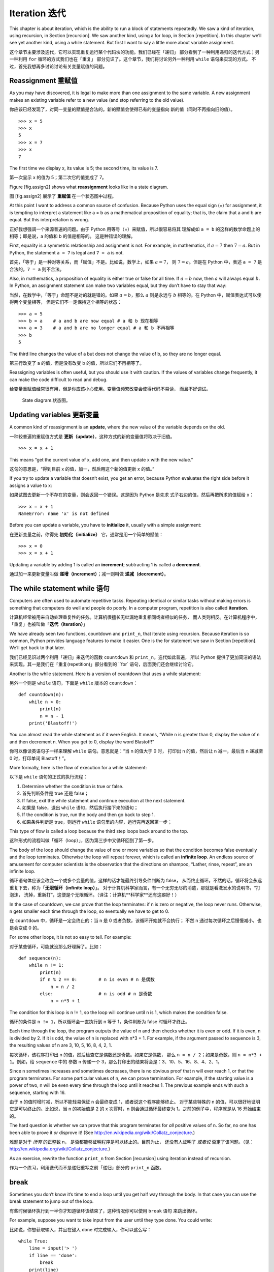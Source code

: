 Iteration 迭代
==============

This chapter is about iteration, which is the ability to run a block of
statements repeatedly. We saw a kind of iteration, using recursion, in
Section [recursion]. We saw another kind, using a for loop, in
Section [repetition]. In this chapter we’ll see yet another kind, using
a while statement. But first I want to say a little more about variable
assignment.

这个章节主要涉及迭代，它可以实现重复运行某个代码块的功能。我们已经在「递归」
部分看到了一种利用递归的迭代方式；另一种利用 ``for`` 循环的方式我们也在「重复」
部分见识了。这个章节，我们将讨论另外一种利用 ``while`` 语句来实现的方式。
不过，首先我想再多讨论讨论有关变量赋值的问题。


Reassignment 重赋值
-------------------

As you may have discovered, it is legal to make more than one assignment
to the same variable. A new assignment makes an existing variable refer
to a new value (and stop referring to the old value).

你应该已经发现了，对同一变量的赋值是合法的。新的赋值会使得已有的变量指向
新的值（同时不再指向旧的值）。

::

    >>> x = 5
    >>> x
    5
    >>> x = 7
    >>> x
    7

The first time we display x, its value is 5; the second time, its value
is 7.

第一次显示 x 的值为 5；第二次它的值变成了 7。

Figure [fig.assign2] shows what **reassignment** looks like in a state
diagram.

图 [fig.assign2] 展示了 **重赋值** 在一个状态图中过程。


At this point I want to address a common source of confusion. Because
Python uses the equal sign (=) for assignment, it is tempting to
interpret a statement like a = b as a mathematical proposition of
equality; that is, the claim that a and b are equal. But this
interpretation is wrong.

正好我想强调一个来源普遍的问题。由于 Python 用等号（=）来赋值，所以很容易将其
理解成如 ``a = b`` 的这样的数学命题上的相等；即是说，a 的值和 b 的值是相等的。
这是种错误的理解。

First, equality is a symmetric relationship and assignment is not. For
example, in mathematics, if :math:`a=7` then :math:`7=a`. But in Python,
the statement ``a = 7`` is legal and ``7 = a`` is not.

首先，「等于」是一种对等关系，而「赋值」不是。比如说，数学上，如果 :math:`a=7`，
则 :math:`7=a`。但是在 Python 中，表述 ``a = 7`` 是合法的，``7 = a`` 则不合法。

Also, in mathematics, a proposition of equality is either true or false
for all time. If :math:`a=b` now, then :math:`a` will always equal
:math:`b`. In Python, an assignment statement can make two variables
equal, but they don’t have to stay that way:

当然，在数学中，「等于」命题不是对的就是错的。如果 :math:`a=b`，那么 :math:`a`
则是永远与 :math:`b` 相等的。在 Python 中，赋值表达式可以使得两个变量相等，
但是它们不一定保持这个相等的状态：

::

    >>> a = 5
    >>> b = a    # a and b are now equal # a 和 b 现在相等
    >>> a = 3    # a and b are no longer equal # a 和 b 不再相等
    >>> b
    5

The third line changes the value of a but does not change the value of
b, so they are no longer equal.

第三行改变了 a 的值，但是没有改变 b 的值，所以它们不再相等了。

Reassigning variables is often useful, but you should use it with
caution. If the values of variables change frequently, it can make the
code difficult to read and debug.

给变量重赋值经常很有用，但是你应该小心使用。变量值频繁改变会使得代码不易读，
而且不好调试。

.. figure:: figs/assign2.pdf
   :alt: State diagram.

   State diagram.状态图。

Updating variables 更新变量
---------------------------

A common kind of reassignment is an **update**, where the new value of
the variable depends on the old.

一种较普遍的重赋值方式是 **更新（update）**，这种方式的新的变量值将取决于旧值。

::

    >>> x = x + 1

This means “get the current value of x, add one, and then update x with
the new value.”

这句的意思是，“得到目前 x 的值，加一，然后用这个新的值更新 x 的值。”

If you try to update a variable that doesn’t exist, you get an error,
because Python evaluates the right side before it assigns a value to x:

如果试图去更新一个不存在的变量，则会返回一个错误。这是因为 Python 是先求
式子右边的值，然后再把所求的值赋给 x：

::

    >>> x = x + 1
    NameError: name 'x' is not defined

Before you can update a variable, you have to **initialize** it, usually
with a simple assignment:

在更新变量之前，你得先 **初始化（initialize）** 它，通常是用一个简单的赋值：

::

    >>> x = 0
    >>> x = x + 1

Updating a variable by adding 1 is called an **increment**; subtracting
1 is called a **decrement**.

通过加一来更新变量叫做 **递增（increment）**；减一则叫做 **递减（decrement）**。

The while statement  while 语句
-------------------------------

Computers are often used to automate repetitive tasks. Repeating
identical or similar tasks without making errors is something that
computers do well and people do poorly. In a computer program,
repetition is also called **iteration**.

计算机经常被用来自动处理重复性的任务。计算机很擅长无纰漏地重复相同或者相似的任务，
而人类则相反。在计算机程序中，「重复」也被叫做「**迭代（iteration）**」

We have already seen two functions, countdown and ``print_n``, that
iterate using recursion. Because iteration is so common, Python provides
language features to make it easier. One is the for statement we saw in
Section [repetition]. We’ll get back to that later.

我们已经见识过两个利用「递归」来迭代的函数 ``countdown`` 和 ``print_n``。迭代如此普遍，
所以 Python 提供了更加简洁的语法来实现。其一是我们在「重复(repetition)」部分看到的
``for` 语句，后面我们还会继续讨论它。

Another is the while statement. Here is a version of countdown that uses
a while statement:

另外一个则是 ``while`` 语句，下面是 ``while`` 版本的 ``countdown``：

::

    def countdown(n):
        while n > 0:
            print(n)
            n = n - 1
        print('Blastoff!')

You can almost read the while statement as if it were English. It means,
“While n is greater than 0, display the value of n and then decrement n.
When you get to 0, display the word Blastoff!”

你可以像读英语句子一样来理解 ``while`` 语句。意思就是：“当 n 的值大于 0 时，
打印出 n 的值，然后让 n 减一，最后当 n 递减至 0 时，打印单词 Blastoff！”。

More formally, here is the flow of execution for a while statement:

以下是 ``while`` 语句的正式的执行流程：

#. Determine whether the condition is true or false.

#. 首先判断条件是 true 还是 false；

#. If false, exit the while statement and continue execution at the next
   statement.

#. 如果是 false，退出 ``while`` 语句，然后执行接下来的语句；

#. If the condition is true, run the body and then go back to step 1.

#. 如果条件判断是 true，则运行 ``while`` 语句里的内容，运行完再返回第一步；

This type of flow is called a loop because the third step loops back
around to the top.

这种形式的流程叫做「循环（loop）」，因为第三步中又循环回到了第一步。

The body of the loop should change the value of one or more variables so
that the condition becomes false eventually and the loop terminates.
Otherwise the loop will repeat forever, which is called an **infinite
loop**. An endless source of amusement for computer scientists is the
observation that the directions on shampoo, “Lather, rinse, repeat”, are
an infinite loop.

循环语句体应该会改变一个或多个变量的值，这样的话才能最终引导条件判断为 false，
从而终止循环。不然的话，循环将会永远重复下去，称为「**无限循环（infinite loop）**」。
对于计算机科学家而言，有一个无穷无尽的消遣，那就是看洗发水的说明书，“打泡沫，
洗掉，重新打”，这便是个无限循环。（译注：计算机**科学家**还有这癖好！）

In the case of countdown, we can prove that the loop terminates: if n is
zero or negative, the loop never runs. Otherwise, n gets smaller each
time through the loop, so eventually we have to get to 0.

在 ``countdown`` 中，循环是一定会终止的：当 n 是 0 或者负数，该循环开始就不会执行；
不然 n 通过每次循环之后慢慢减小，也是会变成 0 的。

For some other loops, it is not so easy to tell. For example:

对于某些循环，可能就没那么好理解了。比如：

::

    def sequence(n):
        while n != 1:
            print(n)
            if n % 2 == 0:        # n is even # n 是偶数
                n = n / 2
            else:                 # n is odd # n 是奇数
                n = n*3 + 1

The condition for this loop is n != 1, so the loop will continue until n
is 1, which makes the condition false.

循环的条件是 ``n != 1``，所以循环会一直执行到 n 等于 1，条件判断为 false 时循环才终止。

Each time through the loop, the program outputs the value of n and then
checks whether it is even or odd. If it is even, n is divided by 2. If
it is odd, the value of n is replaced with n\*3 + 1. For example, if the
argument passed to sequence is 3, the resulting values of n are 3, 10,
5, 16, 8, 4, 2, 1.

每次循环，该程序打印出 n 的值，然后检查它是偶数还是奇数。如果它是偶数，
那么 ``n = n / 2``；如果是奇数，则 ``n = n*3 + 1``。例如，给 ``sequence`` 中的
参数 n 传递一个 3，那么打印出的结果将会是：3、10、5、16、8、4、2、1。

Since n sometimes increases and sometimes decreases, there is no obvious
proof that n will ever reach 1, or that the program terminates. For some
particular values of n, we can prove termination. For example, if the
starting value is a power of two, n will be even every time through the
loop until it reaches 1. The previous example ends with such a sequence,
starting with 16.

由于 n 的值时增时减，所以不能轻易保证 n 会最终变成 1，或者说这个程序能够终止。
对于某些特殊的 n 的值，可以很好地证明它是可以终止的。比如说，当 n 的初始值是 2
的 x 次幂时，n 则会通过循环最终变为 1。之前的例子中，程序就是从 16 开始结束的。


The hard question is whether we can prove that this program terminates
for *all* positive values of n. So far, no one has been able to prove it
*or* disprove it! (See http://en.wikipedia.org/wiki/Collatz_conjecture.)

难题是对于 *所有* 的正整数 n， 是否都能够证明程序是可以终止的。目前为止，
还没有人证明了 *或者说* 否定了该问题。（见：http://en.wikipedia.org/wiki/Collatz_conjecture.）

As an exercise, rewrite the function ``print_n`` from
Section [recursion] using iteration instead of recursion.

作为一个练习，利用迭代而不是递归重写之前「递归」部分的 ``print_n`` 函数。

break
-----

Sometimes you don’t know it’s time to end a loop until you get half way
through the body. In that case you can use the break statement to jump
out of the loop.

有些时候循环执行到一半你才知道循环该结束了，这种情况你可以使用 ``break`` 语句
来跳出循环。

For example, suppose you want to take input from the user until they
type done. You could write:

比如说，你想获取输入，并且在键入 done 时完成输入，你可以这么写：

::

    while True:
        line = input('> ')
        if line == 'done':
            break
        print(line)

    print('Done!')

The loop condition is True, which is always true, so the loop runs until
it hits the break statement.

循环条件总是 true，所以该循环会一直执行直到碰到 ``break``。

Each time through, it prompts the user with an angle bracket. If the
user types done, the break statement exits the loop. Otherwise the
program echoes whatever the user types and goes back to the top of the
loop. Here’s a sample run:

每次要求输入，程序都会给出一个尖括号（>）提示。如果用户输入 done，执行 break 语句
跳出循环。否则，程序就会一直打印出用户所输入的内容并且跳到循环开始，以下是一个运行实例：

::

    > not done
    not done
    > done
    Done!

This way of writing while loops is common because you can check the
condition anywhere in the loop (not just at the top) and you can express
the stop condition affirmatively (“stop when this happens”) rather than
negatively (“keep going until that happens”).

这是种很常见的 ``while`` 循环的写法，你可以随时随地在循环内部判断条件
（而不是只在循环开始），也就意味着，你可以主动设定终止条件（“该结束时就结束”），
而不是被动地等着终止（“继续运行直到条件满足”）。

Square roots 平方根
------------------------

Loops are often used in programs that compute numerical results by
starting with an approximate answer and iteratively improving it.

循环常被用于计算数值的程序中，这种方法开始先得到一个大概的值，然后
通过迭代来获得更加精确的值。

For example, one way of computing square roots is Newton’s method.
Suppose that you want to know the square root of :math:`a`. If you start
with almost any estimate, :math:`x`, you can compute a better estimate
with the following formula:

举个例子，「牛顿法（Newton's method）」是计算平方根的一种方法。如果想要得到
:math:`a` 的平方根，通过一个大概的估算值 :math:`x` 你可以利用下面的公式来
计算较为精确的值：

.. math:: y = \frac{x + a/x}{2}

 For example, if :math:`a` is 4 and :math:`x` is 3:

 比如说，假定 :math:`a` 是 4，:math:`x` 是 3：

::

    >>> a = 4
    >>> x = 3
    >>> y = (x + a/x) / 2
    >>> y
    2.16666666667

The result is closer to the correct answer (:math:`\sqrt{4} = 2`). If we
repeat the process with the new estimate, it gets even closer:

可以看到得到的值与真实值（:math:`\sqrt{4} = 2`）已经很接近了，如果我们用这个值
再重新运算一遍，它将得到更为接近的值。

::

    >>> x = y
    >>> y = (x + a/x) / 2
    >>> y
    2.00641025641

After a few more updates, the estimate is almost exact:

再通过多几次的运算，这个估算可以说已经是很精确了。

::

    >>> x = y
    >>> y = (x + a/x) / 2
    >>> y
    2.00001024003
    >>> x = y
    >>> y = (x + a/x) / 2
    >>> y
    2.00000000003

In general we don’t know ahead of time how many steps it takes to get to
the right answer, but we know when we get there because the estimate
stops changing:

一般来说，我们事先不会知道要多少步才能得到真实值，我们知道的是当得到真实值后，
估算的值就不会再改变了。

::

    >>> x = y
    >>> y = (x + a/x) / 2
    >>> y
    2.0
    >>> x = y
    >>> y = (x + a/x) / 2
    >>> y
    2.0

When y == x, we can stop. Here is a loop that starts with an initial
estimate, x, and improves it until it stops changing:

可以看到，终止条件即是：``y == x`` ，下面这个循环就是利用一个初始估值 x，
循序渐进地估算，直到估值不再变化，循环终止，即得到真实值。

::

    while True:
        print(x)
        y = (x + a/x) / 2
        if y == x:
            break
        x = y

For most values of a this works fine, but in general it is dangerous to
test float equality. Floating-point values are only approximately right:
most rational numbers, like :math:`1/3`, and irrational numbers, like
:math:`\sqrt{2}`, can’t be represented exactly with a float.

上面的程序可以适用于大多数的 a 的值，不过一般来说，最好不要去检查两个浮点数
是否相等。浮点数只能大约表示：对于大多数有理数，如 :math:`1/3`,以及无理数，
如 :math:`\sqrt{2}`,是不能精确用浮点数表示的。

Rather than checking whether x and y are exactly equal, it is safer to
use the built-in function abs to compute the absolute value, or
magnitude, of the difference between them:

与其检查 x 和 y 的值是否是精确的相等，使用内置函数 ``abs`` 来计算它们之间不同的绝对值或者是
数量级是更为安全的做法。

::

        if abs(y-x) < epsilon:
            break

Where ``epsilon`` has a value like 0.0000001 that determines how close
is close enough.

变量 ``epsilon`` 是一个决定其精确度的值，如 0.0000001。

Algorithms 算法
----------------

Newton’s method is an example of an **algorithm**: it is a mechanical
process for solving a category of problems (in this case, computing
square roots).

「牛顿法」就是一个 **算法（Algorithm）** 的例子：它是一个解决一系列问题的机械化过程
（这个例子中是为了计算平方根）。

To understand what an algorithm is, it might help to start with
something that is not an algorithm. When you learned to multiply
single-digit numbers, you probably memorized the multiplication table.
In effect, you memorized 100 specific solutions. That kind of knowledge
is not algorithmic.

为了理解「算法」是什么，我们先来讨论下什么不是「算法」。当你学习个位数的乘法时，
你可能背出了乘法表。实际上，你已经记住了 100 个确切的答案。这种计算并不是我们
要说的「算法」。

But if you were “lazy”, you might have learned a few tricks. For
example, to find the product of :math:`n` and 9, you can write
:math:`n-1` as the first digit and :math:`10-n` as the second digit.
This trick is a general solution for multiplying any single-digit number
by 9. That’s an algorithm!

不过，如果你比较 “懒”，你可能就会找到一些诀窍。比如说为了计算 :math:`n`
和 9 的乘积，你可以把 :math:`n-1` 作为乘积的第一位数，再把 :math:`10-n` 作
为乘积的第二位数，从而得到它们的乘积。这是种普遍的用于计算任意个位数
与 9 相乘的诀窍。 这种诀窍就是种「算法」。

Similarly, the techniques you learned for addition with carrying,
subtraction with borrowing, and long division are all algorithms. One of
the characteristics of algorithms is that they do not require any
intelligence to carry out. They are mechanical processes where each step
follows from the last according to a simple set of rules.

类似的，你所学过的进位加法、借位减法、以及长除法都是算法。算法的特点之一
就是不需要过多的脑力计算就能得到结果。算法是一个机械的过程，每一步都是依
据简单的规则集跟着上一步来执行的。

Executing algorithms is boring, but designing them is interesting,
intellectually challenging, and a central part of computer science.

执行算法的过程显然是很乏味的，但是设计算法就比较有趣了，设计算法不但是智
力上的挑战，更是计算机科学中的一个主要学科。

Some of the things that people do naturally, without difficulty or
conscious thought, are the hardest to express algorithmically.
Understanding natural language is a good example. We all do it, but so
far no one has been able to explain *how* we do it, at least not in the
form of an algorithm.

人们所做的自然而然的、毫无难度或者说无意识的事情往往是最难用算法来阐释的。
比如说，要理解自然语言就是个很好的例子。谁都可以自然而然地理解语言，但是目前，
却还没有人能够解释我们是 *怎么（how）* 理解的，至少可以说这种理解不是一种算法的形式。

Debugging 调试
---------------

As you start writing bigger programs, you might find yourself spending
more time debugging. More code means more chances to make an error and
more places for bugs to hide.

当你开始写更为复杂的程序时，你会发现你的大部分时间都花费在调试上。更多的
代码意味着更大的报错概率，并且有着更多的隐藏 Bug 的地方。

One way to cut your debugging time is “debugging by bisection”. For
example, if there are 100 lines in your program and you check them one
at a time, it would take 100 steps.

有一种节约调试时间的方法就是“对分调试”。比如说，100 行的程序，如果一行行
检查，就需要 100 步。

Instead, try to break the problem in half. Look at the middle of the
program, or near it, for an intermediate value you can check. Add a
print statement (or something else that has a verifiable effect) and run
the program.

取而代之，试着将问题拆为两半。检查代码中间部分或者附近的中间值，加上一行
``print()`` 语句（或者其他可以检验的措施），然后重新运行程序。

If the mid-point check is incorrect, there must be a problem in the
first half of the program. If it is correct, the problem is in the
second half.

如果中间部分的检查是不对的，那么就说明程序的前半部分存在问题。如果是对的，
则说明是后半部分出错了。

Every time you perform a check like this, you halve the number of lines
you have to search. After six steps (which is fewer than 100), you would
be down to one or two lines of code, at least in theory.

每次这样检查，你要检查的行数都会减半。大约 6 步之后（这时小于 100 行了），
理论上说，你将会找到这一行或者两行出错的代码。

In practice it is not always clear what the “middle of the program” is
and not always possible to check it. It doesn’t make sense to count
lines and find the exact midpoint. Instead, think about places in the
program where there might be errors and places where it is easy to put a
check. Then choose a spot where you think the chances are about the same
that the bug is before or after the check.

实践中可能并不能很好的确定程序的 “中间部分” 是什么，也有可能并不是那么适宜检查。
所以根据行数来取其中间行是没有意义的。此时，多考虑下程序中比较容易出问题的部分或者
比较适合检查的位置反而是比较好的做法，然后再在此基础上设定一个检查点，Bug 可能
就出在它的前面或者后面。

Glossary 术语
--------------

reassignment（重赋值）:
    Assigning a new value to a variable that already exists.

	给已经存在的变量赋一个新的值。

update（更新）:
    An assignment where the new value of the variable depends on the
    old.

	变量的新值取决于旧值的一种赋值。

initialization（初始化）:
    An assignment that gives an initial value to a variable that will be
    updated.

	给即将要更新的变量一个初始值的一种赋值。

increment（递增）:
    An update that increases the value of a variable (often by one).

	通过增加的方式来更新变量值（通常是加 1）

decrement（递减）:
    An update that decreases the value of a variable.

	通过减少的方式来更新变量值。

iteration（迭代）:
    Repeated execution of a set of statements using either a recursive
    function call or a loop.

	利用递归或者循环的方式来重复执行代某个码块的过程。

infinite loop（无限循环）:
    A loop in which the terminating condition is never satisfied.

	没有（满足）终止条件的循环。

algorithm（算法）:
    A general process for solving a category of problems.

	为解决一系列问题的通用过程。


Exercises 练习
--------------

Copy the loop from Section [squareroot] and encapsulate it in a function
called ``mysqrt`` that takes a as a parameter, chooses a reasonable
value of x, and returns an estimate of the square root of a.

把 「平方根」部分的循环复制过来，装进一个叫 ``mysqrt`` 的函数中，以 a 作为参数，
选择一个合适的 x 值，并且返回 a 的估算平方根。

To test it, write a function named ``test_square_root`` that prints a
table like this:

为了测试，写一个名为 ``test_squre_root`` 的函数。打印出如下表格：

::

    a   mysqrt(a)     math.sqrt(a)  diff
    -   ---------     ------------  ----
    1.0 1.0           1.0           0.0
    2.0 1.41421356237 1.41421356237 2.22044604925e-16
    3.0 1.73205080757 1.73205080757 0.0
    4.0 2.0           2.0           0.0
    5.0 2.2360679775  2.2360679775  0.0
    6.0 2.44948974278 2.44948974278 0.0
    7.0 2.64575131106 2.64575131106 0.0
    8.0 2.82842712475 2.82842712475 4.4408920985e-16
    9.0 3.0           3.0           0.0

The first column is a number, :math:`a`; the second column is the square
root of :math:`a` computed with ``mysqrt``; the third column is the
square root computed by math.sqrt; the fourth column is the absolute
value of the difference between the two estimates.

其中第一栏是 :math:`a` 的值，第二栏是 ``mysqrt`` 计算得到的 :math:`a` 的平方根，
第三栏是有由 ``math.sqrt`` 计算得到的平方根，第四栏则是这两个平方根相差的绝对值。

The built-in function eval takes a string and evaluates it using the
Python interpreter. For example:

内置函数 ``eval`` 是利用 Python 解释器来计算一个字符串的值。例如：

::

    >>> eval('1 + 2 * 3')
    7
    >>> import math
    >>> eval('math.sqrt(5)')
    2.2360679774997898
    >>> eval('type(math.pi)')
    <class 'float'>

Write a function called ``eval_loop`` that iteratively prompts the user,
takes the resulting input and evaluates it using eval, and prints the
result.

写一个名为 ``eval_loop`` 函数，它可以反复地接收用户输入的内容，然后利用
 ``eval`` 来计算其值，最后打印该值。

It should continue until the user enters ``'done'``, and then return the
value of the last expression it evaluated.

它可以反复输入，除非用户输入 ``'done'`` 才结束，并且最终返回上一个输入
所得到的值。

The mathematician Srinivasa Ramanujan found an infinite series that can
be used to generate a numerical approximation of :math:`1 / \pi`:

数学家 Srinivasa Ramanujan 发现了一个无穷级数可以用来生成 :math:`1 / \pi`
的近似值。

.. math::

   \frac{1}{\pi} = \frac{2\sqrt{2}}{9801}
   \sum^\infty_{k=0} \frac{(4k)!(1103+26390k)}{(k!)^4 396^{4k}}

Write a function called ``estimate_pi`` that uses this formula to
compute and return an estimate of :math:`\pi`. It should use a while
loop to compute terms of the summation until the last term is smaller
than 1e-15 (which is Python notation for :math:`10^{-15}`). You can
check the result by comparing it to math.pi.

写一个名为 ``estimate_pi`` 的函数，利用上面公式来估算出 :math:`\pi`
的值，并且返回该值。使用 ``while`` 循环来计算所有项的和，当和小于 1e-15
（Python 中用于表达 :math:`10^{-15}` 的写法）时终止循环。

Solution（答案）: http://thinkpython2.com/code/pi.py.
